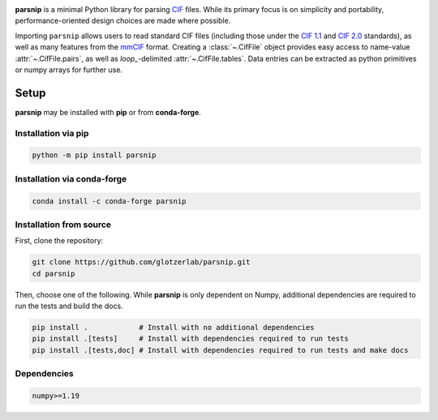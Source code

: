 .. _images:

.. image:: doc/source/_static/parsnip_header_dark.svg
  :width: 600


.. _header:

..
  TODO: set up Readthedocs, PyPI, and conda-forge

|ReadTheDocs|
|PyPI|
|conda-forge|

.. |ReadTheDocs| image:: https://readthedocs.org/projects/parsnip-cif/badge/?version=latest
   :target: http://parsnip-cif.readthedocs.io/en/latest/?badge=latest
.. |PyPI| image:: https://img.shields.io/pypi/v/parsnip-cif.svg
   :target: https://pypi.org/project/parsnip-cif/
.. |conda-forge| image:: https://img.shields.io/conda/vn/conda-forge/parsnip-cif.svg
   :target: https://anaconda.org/conda-forge/parsnip-cif


.. _introduction:

**parsnip** is a minimal Python library for parsing `CIF <https://www.iucr.org/resources/cif>`_ files. While its primary focus is on simplicity and portability, performance-oriented design choices are made where possible.

.. _parse:

Importing ``parsnip`` allows users to read standard CIF files (including those under the `CIF 1.1 <https://www.iucr.org/resources/cif/spec/version1.1>`_ and `CIF 2.0 <https://www.iucr.org/resources/cif/cif2>`_ standards), as well as many features from the `mmCIF <https://pdb101.rcsb.org/learn/guide-to-understanding-pdb-data/beginner’s-guide-to-pdb-structures-and-the-pdbx-mmcif-format>`_ format.
Creating a :class:`~.CifFile` object provides easy access to name-value :attr:`~.CifFile.pairs`, as well
as `loop\_`-delimited :attr:`~.CifFile.tables`. Data entries can be extracted as python primitives or
numpy arrays for further use.

.. _installing:

Setup
-----

**parsnip** may be installed with **pip** or from **conda-forge**.


Installation via pip
^^^^^^^^^^^^^^^^^^^^

.. code:: bash

    python -m pip install parsnip

Installation via conda-forge
^^^^^^^^^^^^^^^^^^^^^^^^^^^^

.. code:: bash

    conda install -c conda-forge parsnip


Installation from source
^^^^^^^^^^^^^^^^^^^^^^^^

First, clone the repository:

.. code:: bash

    git clone https://github.com/glotzerlab/parsnip.git
    cd parsnip

Then, choose one of the following. While **parsnip** is only dependent on Numpy,
additional dependencies are required to run the tests and build the docs.

.. code:: bash

    pip install .            # Install with no additional dependencies
    pip install .[tests]     # Install with dependencies required to run tests
    pip install .[tests,doc] # Install with dependencies required to run tests and make docs

Dependencies
^^^^^^^^^^^^

.. code:: text

   numpy>=1.19

.. _contributing:
